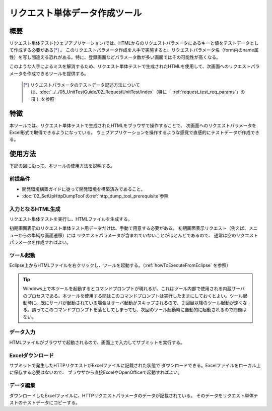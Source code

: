 .. _`http_dump_tool`:

======================================
リクエスト単体データ作成ツール
======================================

概要
====

リクエスト単体テスト(ウェブアプリケーション)では、HTMLからのリクエストパラメータにあるキーと値をテストデータとして作成する必要がある\ [*]_ 。
このリクエストパラメータ作成を人手で実施すると、リクエストパラメータ名（form内のname属性）を\
写し間違える恐れがある。特に、登録画面などパラメータ数が多い画面ではその可能性が高くなる。

このような人手によるミスを解消するため、リクエスト単体テストで生成されたHTMLを使用して、\
次画面へのリクエストパラメータを作成できるツールを提供する。


 .. [*]
  リクエストパラメータのテストデータ記述方法については、\ :doc:`../../05_UnitTestGuide/02_RequestUnitTest/index`\ （特に「\  :ref:`request_test_req_params`\ 」の項 ）を参照



特徴
====

本ツールでは、リクエスト単体テストで生成されたHTMLをブラウザで操作することで、
次画面へのリクエストパラメータをExcel形式で取得できるようになっている。
ウェブアプリケーションを操作するような感覚で直感的にテストデータが作成できる。


使用方法
========

下記の図に沿って、本ツールの使用方法を説明する。


.. image:: ./_image/requestDumpToolAbstract.png
   :scale: 80

前提条件
--------------------

* 開発環境構築ガイドに従って開発環境を構築済みであること。
* :doc:`02_SetUpHttpDumpTool`\ の\ :ref:`http_dump_tool_prerequisite`\ 参照


入力となるHTML生成
--------------------

リクエスト単体テストを実行し、HTMLファイルを生成する。


初期画面表示のリクエスト単体テスト用データだけは、手動で用意する必要がある。
初期画面表示リクエスト（例えば、メニューからの単純な画面遷移）には
リクエストパラメータが含まれていないことがほとんどであるので、
通常は空のリクエストパラメータを作成すればよい。




ツール起動
------------

Eclipse上からHTMLファイルを右クリックし、ツールを起動する。\
（\ :ref:`howToExecuteFromEclipse` を参照）


.. tip::

 Windows上で本ツールを起動するとコマンドプロンプトが現れるが、これはツール内部で使用される内蔵サーバのプロセスである。本ツールを使用する間はこのコマンドプロンプトは実行したままにしておくとよい。ツール起動時に、既にサーバが起動されている場合はサーバ起動がスキップされるので、２回目以降のツール起動が速くなる。誤ってこのコマンドプロンプトを落としてしまっても、次回のツール起動時に自動的に起動されるので問題はない。



データ入力
------------
HTMLファイルがブラウザで起動されるので、画面上で入力してサブミットを実行する。


Excelダウンロード
-------------------

サブミットで発生したHTTPリクエストがExcelファイルに記載された状態で
ダウンロードできる。Excelファイルをローカル上に保存する必要はないので、
ブラウザから直接ExcelやOpenOfficeで起動すればよい。


データ編集
------------

ダウンロードしたExcelファイルに、HTTPリクエストパラメータのデータが記載されている。
そのデータをリクエスト単体テストのテストデータにコピーする。


